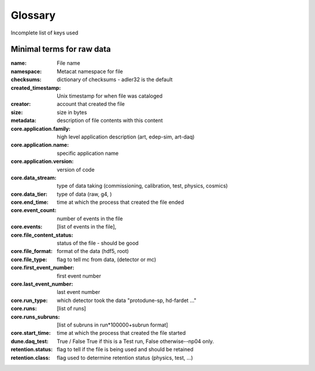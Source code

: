 .. _glossary:

Glossary
--------

Incomplete list of keys used 


Minimal terms for raw data
^^^^^^^^^^^^^^^^^^^^^^^^^^

:name:  File name
:namespace: Metacat namespace for file 
:checksums: dictionary of checksums - adler32 is the default
:created_timestamp: Unix timestamp for when file was cataloged
:creator: account that created the file
:size: size in bytes
:metadata: description of file contents with this content

:core.application.family: high level application description (art, edep-sim, art-daq)
:core.application.name: specific application name
:core.application.version: version of code
:core.data_stream: type of data taking (commissioning, calibration, test, physics, cosmics)
:core.data_tier: type of data (raw, g4, )
:core.end_time: time at which the process that created the file ended
:core.event_count: number of events in the file 
:core.events: [list of events in the file],
:core.file_content_status: status of the file - should be good 
:core.file_format: format of the data (hdf5, root)
:core.file_type: flag to tell mc from data, (detector or mc)
:core.first_event_number:  first event number
:core.last_event_number:  last event number
:core.run_type: which detector took the data "protodune-sp, hd-fardet ..."
:core.runs: [list of runs]
:core.runs_subruns: [list of subruns in run*100000+subrun format]
:core.start_time: time at which the process that created the file started
:dune.daq_test:  True / False  True if this is a Test run, False otherwise--np04 only.
:retention.status: flag to tell if the file is being used and should be retained
:retention.class: flag used to determine retention status (physics, test,  ...)

